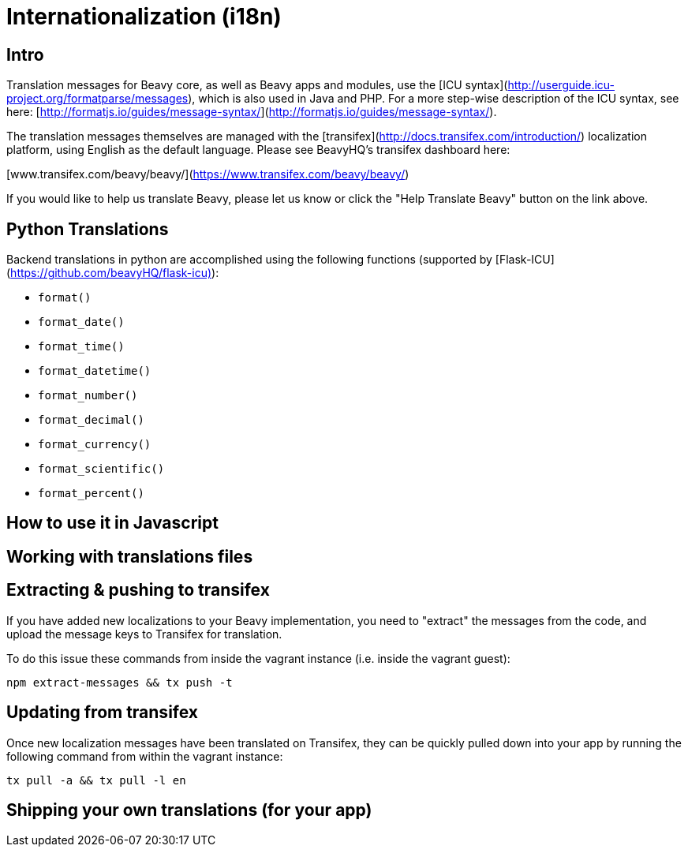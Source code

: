 
= Internationalization (i18n)

== Intro

Translation messages for Beavy core, as well as Beavy apps and modules, use the
[ICU syntax](http://userguide.icu-project.org/formatparse/messages), which is
also used in Java and PHP. For a more step-wise description of the ICU syntax,
see here: [http://formatjs.io/guides/message-syntax/](http://formatjs.io/guides/message-syntax/).

The translation messages themselves are managed with the
[transifex](http://docs.transifex.com/introduction/)
localization platform, using English as the default language. Please see
BeavyHQ's transifex dashboard here:

[www.transifex.com/beavy/beavy/](https://www.transifex.com/beavy/beavy/)

If you would like to help us translate Beavy, please let us know or click the
"Help Translate Beavy" button on the link above.

== Python Translations

Backend translations in python are accomplished using the following functions
(supported by [Flask-ICU](https://github.com/beavyHQ/flask-icu)):

  * `format()`
  * `format_date()`
  * `format_time()`
  * `format_datetime()`
  * `format_number()`
  * `format_decimal()`
  * `format_currency()`
  * `format_scientific()`
  * `format_percent()`

== How to use it in Javascript

== Working with translations files

== Extracting & pushing to transifex

If you have added new localizations to your Beavy implementation, you need to
"extract" the messages from the code, and upload the message keys to Transifex
for translation.

To do this issue these commands from inside the vagrant instance (i.e. inside the
vagrant guest):

```
npm extract-messages && tx push -t
```

== Updating from transifex

Once new localization messages have been translated on Transifex, they can be
quickly pulled down into your app by running the following command from within
the vagrant instance:

```
tx pull -a && tx pull -l en
```

== Shipping your own translations (for your app)

